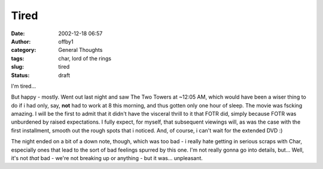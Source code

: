Tired
#####
:date: 2002-12-18 06:57
:author: offby1
:category: General Thoughts
:tags: char, lord of the rings
:slug: tired
:status: draft

I'm tired...

But happy - mostly. Went out last night and saw The Two Towers at ~12:05
AM, which would have been a wiser thing to do if i had only, say,
**not** had to work at 8 this morning, and thus gotten only one hour of
sleep. The movie was fscking amazing. I will be the first to admit that
it didn't have the visceral thrill to it that FOTR did, simply because
FOTR was unburdened by raised expectations. I fully expect, for myself,
that subsequent viewings will, as was the case with the first
installment, smooth out the rough spots that i noticed. And, of course,
i can't wait for the extended DVD :)

The night ended on a bit of a down note, though, which was too bad - i
really hate getting in serious scraps with Char, especially ones that
lead to the sort of bad feelings spurred by this one. I'm not really
gonna go into details, but... Well, it's not *that* bad - we're not
breaking up or anything - but it was... unpleasant.
